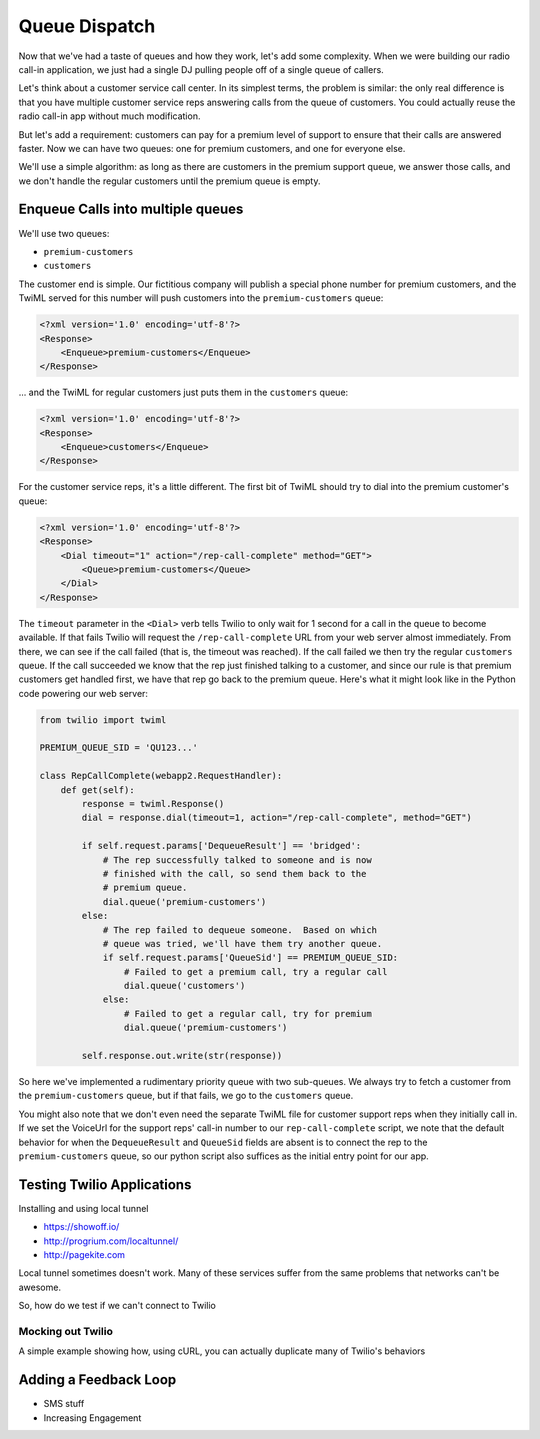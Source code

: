 .. _queue:

Queue Dispatch
==============

Now that we've had a taste of queues and how they work, let's add some
complexity.  When we were building our radio call-in application, we
just had a single DJ pulling people off of a single queue of callers.

Let's think about a customer service call center.  In its simplest
terms, the problem is similar: the only real difference is that you
have multiple customer service reps answering calls from the queue
of customers.  You could actually reuse the radio call-in app without
much modification.

But let's add a requirement: customers can pay for a premium level of
support to ensure that their calls are answered faster.  Now we can
have two queues: one for premium customers, and one for everyone else.

We'll use a simple algorithm: as long as there are customers in the
premium support queue, we answer those calls, and we don't handle the
regular customers until the premium queue is empty.

Enqueue Calls into multiple queues
----------------------------------

We'll use two queues:

* ``premium-customers``
* ``customers``

The customer end is simple.  Our fictitious company will publish a
special phone number for premium customers, and the TwiML served for this
number will push customers into the ``premium-customers`` queue:

.. code-block:: xml

    <?xml version='1.0' encoding='utf-8'?>
    <Response>
        <Enqueue>premium-customers</Enqueue>
    </Response>

... and the TwiML for regular customers just puts them in the ``customers``
queue:

.. code-block:: xml

    <?xml version='1.0' encoding='utf-8'?>
    <Response>
        <Enqueue>customers</Enqueue>
    </Response>

For the customer service reps, it's a little different.  The first bit
of TwiML should try to dial into the premium customer's queue:

.. code-block:: xml

    <?xml version='1.0' encoding='utf-8'?>
    <Response>
        <Dial timeout="1" action="/rep-call-complete" method="GET">
            <Queue>premium-customers</Queue>
        </Dial>
    </Response>

The ``timeout`` parameter in the ``<Dial>`` verb tells Twilio to only wait
for 1 second for a call in the queue to become available.  If that fails
Twilio will request the ``/rep-call-complete`` URL from your web server
almost immediately.  From there, we can see if the call failed (that is,
the timeout was reached).  If the call failed we then try the regular
``customers`` queue.  If the call succeeded we know that the rep just
finished talking to a customer, and since our rule is that premium
customers get handled first, we have that rep go back to the premium
queue.  Here's what it might look like in the Python code powering our
web server:

.. code-block:: python

    from twilio import twiml

    PREMIUM_QUEUE_SID = 'QU123...'

    class RepCallComplete(webapp2.RequestHandler):
        def get(self):
            response = twiml.Response()
            dial = response.dial(timeout=1, action="/rep-call-complete", method="GET")

            if self.request.params['DequeueResult'] == 'bridged':
                # The rep successfully talked to someone and is now
                # finished with the call, so send them back to the
                # premium queue.
                dial.queue('premium-customers')
            else:
                # The rep failed to dequeue someone.  Based on which
                # queue was tried, we'll have them try another queue.
                if self.request.params['QueueSid'] == PREMIUM_QUEUE_SID:
                    # Failed to get a premium call, try a regular call
                    dial.queue('customers')
                else:
                    # Failed to get a regular call, try for premium
                    dial.queue('premium-customers')

            self.response.out.write(str(response))

So here we've implemented a rudimentary priority queue with two
sub-queues.  We always try to fetch a customer from the
``premium-customers`` queue, but if that fails, we go to the ``customers``
queue.

You might also note that we don't even need the separate TwiML file for
customer support reps when they initially call in.  If we set the
VoiceUrl for the support reps' call-in number to our
``rep-call-complete`` script, we note that the default behavior for when
the ``DequeueResult`` and ``QueueSid`` fields are absent is to connect the
rep to the ``premium-customers`` queue, so our python script also
suffices as the initial entry point for our app.

Testing Twilio Applications
---------------------------

Installing and using local tunnel

- https://showoff.io/
- http://progrium.com/localtunnel/
- http://pagekite.com

Local tunnel sometimes doesn't work. Many of these services suffer from the
same problems that networks can't be awesome.

So, how do we test if we can't connect to Twilio

Mocking out Twilio
~~~~~~~~~~~~~~~~~~

A simple example showing how, using cURL, you can actually duplicate many of
Twilio's behaviors


Adding a Feedback Loop
----------------------

- SMS stuff
- Increasing Engagement
